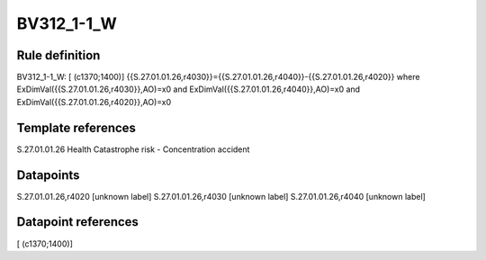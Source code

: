 ===========
BV312_1-1_W
===========

Rule definition
---------------

BV312_1-1_W: [ (c1370;1400)] {{S.27.01.01.26,r4030}}={{S.27.01.01.26,r4040}}-{{S.27.01.01.26,r4020}} where ExDimVal({{S.27.01.01.26,r4030}},AO)=x0 and ExDimVal({{S.27.01.01.26,r4040}},AO)=x0 and ExDimVal({{S.27.01.01.26,r4020}},AO)=x0


Template references
-------------------

S.27.01.01.26 Health Catastrophe risk - Concentration accident


Datapoints
----------

S.27.01.01.26,r4020 [unknown label]
S.27.01.01.26,r4030 [unknown label]
S.27.01.01.26,r4040 [unknown label]


Datapoint references
--------------------

[ (c1370;1400)]